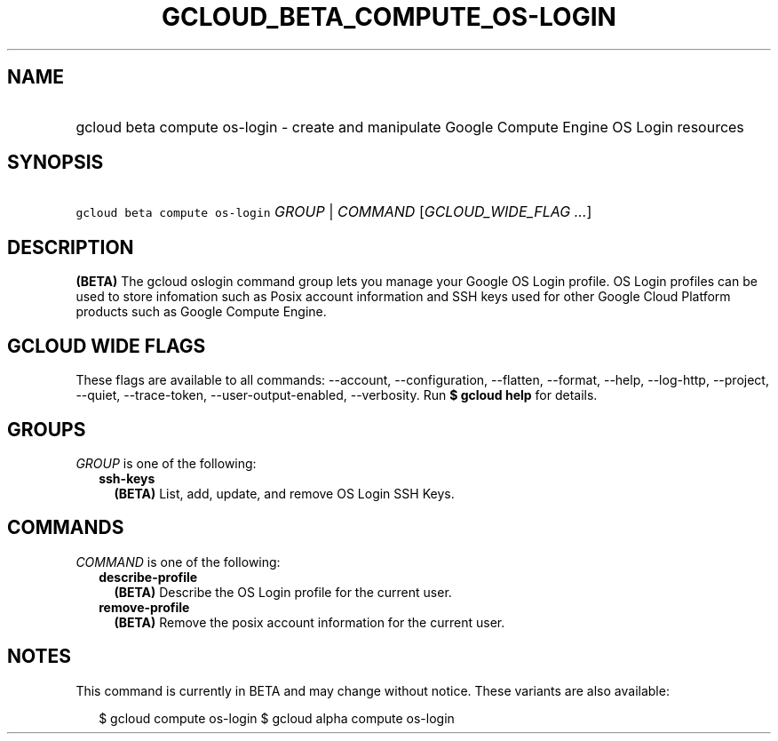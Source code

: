 
.TH "GCLOUD_BETA_COMPUTE_OS\-LOGIN" 1



.SH "NAME"
.HP
gcloud beta compute os\-login \- create and manipulate Google Compute Engine OS Login resources



.SH "SYNOPSIS"
.HP
\f5gcloud beta compute os\-login\fR \fIGROUP\fR | \fICOMMAND\fR [\fIGCLOUD_WIDE_FLAG\ ...\fR]



.SH "DESCRIPTION"

\fB(BETA)\fR The gcloud oslogin command group lets you manage your Google OS
Login profile. OS Login profiles can be used to store infomation such as Posix
account information and SSH keys used for other Google Cloud Platform products
such as Google Compute Engine.



.SH "GCLOUD WIDE FLAGS"

These flags are available to all commands: \-\-account, \-\-configuration,
\-\-flatten, \-\-format, \-\-help, \-\-log\-http, \-\-project, \-\-quiet,
\-\-trace\-token, \-\-user\-output\-enabled, \-\-verbosity. Run \fB$ gcloud
help\fR for details.



.SH "GROUPS"

\f5\fIGROUP\fR\fR is one of the following:

.RS 2m
.TP 2m
\fBssh\-keys\fR
\fB(BETA)\fR List, add, update, and remove OS Login SSH Keys.


.RE
.sp

.SH "COMMANDS"

\f5\fICOMMAND\fR\fR is one of the following:

.RS 2m
.TP 2m
\fBdescribe\-profile\fR
\fB(BETA)\fR Describe the OS Login profile for the current user.

.TP 2m
\fBremove\-profile\fR
\fB(BETA)\fR Remove the posix account information for the current user.


.RE
.sp

.SH "NOTES"

This command is currently in BETA and may change without notice. These variants
are also available:

.RS 2m
$ gcloud compute os\-login
$ gcloud alpha compute os\-login
.RE

